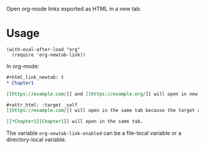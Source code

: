 Open org-mode links exported as HTML in a new tab.

* Usage

#+begin_src elisp
(with-eval-after-load "org"
  (require 'org-newtab-link))
#+end_src

In org-mode:

#+begin_src org
,#+html_link_newtab: t
,* Chapter1

[​[https://example.com/]] and [​[https://example.org/]] will open in new tabs.

,#+attr_html: :target _self
[​[https://example.com/]] will open in the same tab because the target attribute is explicitly specified. [​[https://example.org/]] will open in a new tab because attr_html does not affect the second link in the paragraph .

[​[*Chapter1][Chapter1]] will open in the same tab.
#+end_src

The variable ~org-newtab-link-enabled~ can be a file-local variable or a directory-local variable.
